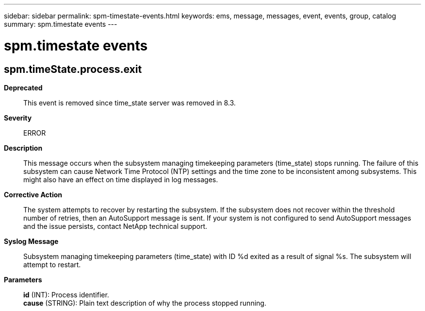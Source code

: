 ---
sidebar: sidebar
permalink: spm-timestate-events.html
keywords: ems, message, messages, event, events, group, catalog
summary: spm.timestate events
---

= spm.timestate events
:toclevels: 1
:hardbreaks:
:nofooter:
:icons: font
:linkattrs:
:imagesdir: ./media/

== spm.timeState.process.exit
*Deprecated*::
This event is removed since time_state server was removed in 8.3.
*Severity*::
ERROR
*Description*::
This message occurs when the subsystem managing timekeeping parameters (time_state) stops running. The failure of this subsystem can cause Network Time Protocol (NTP) settings and the time zone to be inconsistent among subsystems. This might also have an effect on time displayed in log messages.
*Corrective Action*::
The system attempts to recover by restarting the subsystem. If the subsystem does not recover within the threshold number of retries, then an AutoSupport message is sent. If your system is not configured to send AutoSupport messages and the issue persists, contact NetApp technical support.
*Syslog Message*::
Subsystem managing timekeeping parameters (time_state) with ID %d exited as a result of signal %s. The subsystem will attempt to restart.
*Parameters*::
*id* (INT): Process identifier.
*cause* (STRING): Plain text description of why the process stopped running.
